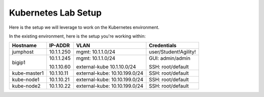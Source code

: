 Kubernetes Lab Setup
====================

Here is the setup we will leverage to work on the Kubernetes environment.

In the existing environment, here is the setup you're working within:

.. list-table::
  :header-rows: 1

  * - **Hostname**
    - **IP-ADDR**
    - **VLAN**
    - **Credentials**
  * - jumphost
    - 10.1.1.250
    - mgmt: 10.1.1.0/24
    - user/Student!Agility!
  * - bigip1
    - 10.1.1.245

      10.1.10.60

    - mgmt: 10.1.1.0/24

      external-kube 10.1.10.0/24

    - GUI: admin/admin

      SSH: root/default
  * - kube-master1
    - 10.1.10.11
    - external-kube: 10.10.199.0/24
    - SSH: root/default
  * - kube-node1
    - 10.1.10.21
    - external-kube: 10.10.199.0/24
    - SSH: root/default
  * - kube-node2
    - 10.1.10.22
    - external-kube: 10.10.199.0/24
    - SSH: root/default
